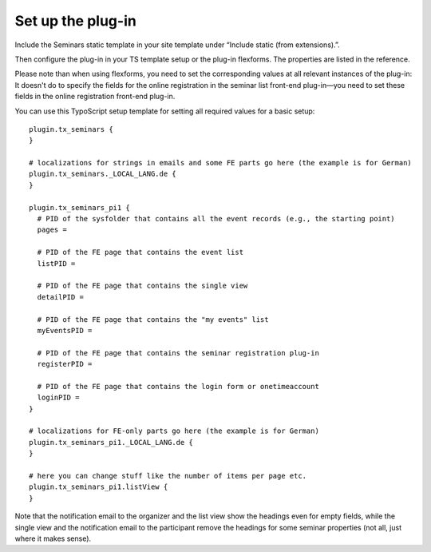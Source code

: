 Set up the plug-in
^^^^^^^^^^^^^^^^^^

Include the Seminars static template in your site template under
“Include static (from extensions).”.

Then configure the plug-in in your TS template setup or the plug-in
flexforms. The properties are listed in the reference.

Please note than when using flexforms, you need to set the
corresponding values at all relevant instances of the plug-in: It
doesn't do to specify the fields for the online registration in the
seminar list front-end plug-in—you need to set these fields in the
online registration front-end plug-in.

You can use this TypoScript setup template for setting all required
values for a basic setup:

::

   plugin.tx_seminars {
   }

   # localizations for strings in emails and some FE parts go here (the example is for German)
   plugin.tx_seminars._LOCAL_LANG.de {
   }

   plugin.tx_seminars_pi1 {
     # PID of the sysfolder that contains all the event records (e.g., the starting point)
     pages =

     # PID of the FE page that contains the event list
     listPID =

     # PID of the FE page that contains the single view
     detailPID =

     # PID of the FE page that contains the "my events" list
     myEventsPID =

     # PID of the FE page that contains the seminar registration plug-in
     registerPID =

     # PID of the FE page that contains the login form or onetimeaccount
     loginPID =
   }

   # localizations for FE-only parts go here (the example is for German)
   plugin.tx_seminars_pi1._LOCAL_LANG.de {
   }

   # here you can change stuff like the number of items per page etc.
   plugin.tx_seminars_pi1.listView {
   }

Note that the notification email to the organizer and the list view
show the headings even for empty fields, while the single view and the
notification email to the participant remove the headings for some
seminar properties (not all, just where it makes sense).
